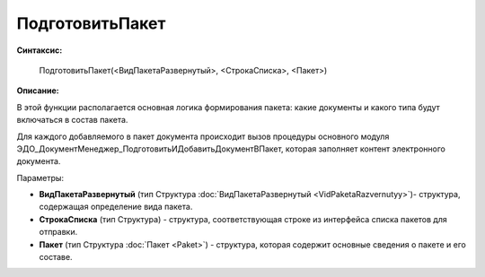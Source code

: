 
ПодготовитьПакет
================

**Синтаксис:**

    ПодготовитьПакет(<ВидПакетаРазвернутый>, <СтрокаСписка>, <Пакет>)

**Описание:**

В этой функции располагается основная логика формирования пакета: какие документы и какого типа будут включаться в состав пакета.

Для каждого добавляемого в пакет документа происходит вызов процедуры основного модуля ЭДО_ДокументМенеджер_ПодготовитьИДобавитьДокументВПакет, которая заполняет контент электронного документа.

Параметры:

* **ВидПакетаРазвернутый** (тип Структура :doc:`ВидПакетаРазвернутый <VidPaketaRazvernutyy>`)- структура, содержащая определение вида пакета.
* **СтрокаСписка** (тип Структура) - структура, соответствующая строке из интерфейса списка пакетов для отправки.
* **Пакет** (тип Структура :doc:`Пакет <Paket>`) - структура, которая содержит основные сведения о пакете и его составе.
